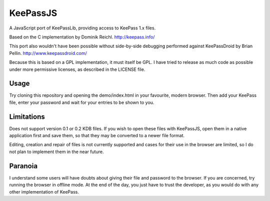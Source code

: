 =========
KeePassJS
=========

A JavaScript port of KeePassLib, providing access to KeePass 1.x files.

Based on the C implementation by Dominik Reichl. http://keepass.info/

This port also wouldn't have been possible without side-by-side
debugging performed against KeePassDroid by Brian Pellin.
http://www.keepassdroid.com/

Because this is based on a GPL implementation, it must itself be GPL.
I have tried to release as much code as possible under more permissive
licenses, as described in the LICENSE file.

Usage
=====

Try cloning this repository and opening the demo/index.html in your
favourite, modern browser. Then add your KeePass file, enter your
password and wait for your entries to be shown to you.

Limitations
===========

Does not support version 0.1 or 0.2 KDB files. If you wish to open
these files with KeePassJS, open them in a native application first
and save them, so that they may be converted to a newer file format.

Editing, creation and repair of files is not currently supported and
cases for their use in the browser are limited, so I do not plan to
implement them in the near future.

Paranoia
========

I understand some users will have doubts about giving their file and
password to the browser. If you are concerned, try running the browser
in offline mode. At the end of the day, you just have to trust the
developer, as you would do with any other implementation of KeePass.